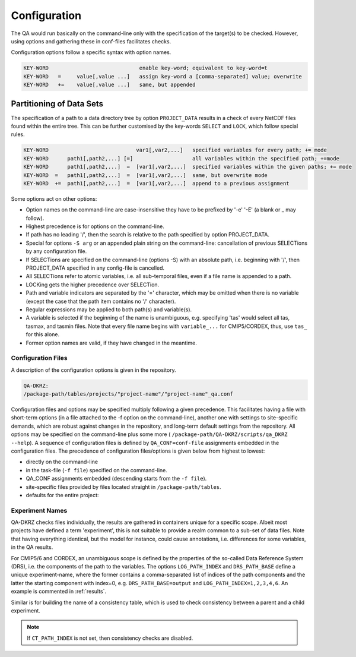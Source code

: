 .. _configuration:

===============
 Configuration
===============

The QA would run basically on the command-line only with the specification of
the target(s) to be checked. However, using options and gathering these
in conf-files facilitates checks.

Configuration options follow a specific syntax with option names.

.. code-block:: bash

  KEY-WORD                             enable key-word; equivalent to key-word=t
  KEY-WORD   =     value[,value ...]   assign key-word a [comma-separated] value; overwrite
  KEY-WORD   +=    value[,value ...]   same, but appended


Partitioning of Data Sets
-------------------------

The specification of a path to a data directory tree by option ``PROJECT_DATA``
results in a check of every NetCDF files found within the entire tree.
This can be further customised by the key-words ``SELECT`` and ``LOCK``,
which follow special rules.

.. code-block:: bash

  KEY-WORD                            var1[,var2,...]   specified variables for every path; += mode
  KEY-WORD      path1[,path2,...] [=]                   all variables within the specified path; +=mode
  KEY-WORD      path1[,path2,...]  =  [var1[,var2,...]  specified variables within the given paths; += mode
  KEY-WORD  =   path1[,path2,...]  =  [var1[,var2,...]  same, but overwrite mode
  KEY-WORD  +=  path1[,path2,...]  =  [var1[,var2,...]  append to a previous assignment


Some options act on other options:

- Option names on the command-line are case-insensitive they have to be prefixed
  by '-e' '-E' (a blank or _ may follow).

- Highest precedence is for options on the command-line.

- If path has no leading '/', then the search is relative to the path specified by option PROJECT_DATA.

- Special for options ``-S arg`` or an appended plain string on the command-line:
  cancellation of previous SELECTions by any configuration file.

- If SELECTions are specified on the command-line (options -S) with an absolute
  path, i.e. beginning with '/', then PROJECT_DATA specified in any
  config-file is cancelled.

- All SELECTions refer to atomic variables, i.e. all
  sub-temporal files, even if a file name is appended to a path.

- LOCKing gets the higher precedence over SELECTion.

- Path and variable indicators are separated by the '=' character, which may be
  omitted when there is no variable (except the case that the path item
  contains no '/' character).

- Regular expressions may be applied to both path(s) and variable(s).

- A variable is selected if the beginning of the name is unambiguous,
  e.g. specifying 'tas' would select all tas, tasmax, and tasmin files.
  Note that every file name begins with ``variable_...`` for CMIP5/CORDEX, thus,
  use ``tas_`` for this alone.

- Former option names are valid, if they have changed in the meantime.

Configuration Files
===================

A description of the configuration options is given in the repository.

.. code-block:: bash

    QA-DKRZ:
    /package-path/tables/projects/"project-name"/"project-name"_qa.conf

Configuration files and options may be specified multiply following a given
precedence. This facilitates having a file with short-term options (in a
file attached to the -f option on the command-line), another one with settings
to site-specific demands, which are robust against changes in the repository,
and long-term default settings from the repository. All options may be specified
on the command-line plus some more (
``/package-path/QA-DKRZ/scripts/qa_DKRZ --help``).
A sequence of configuration files is defined by ``QA_CONF=conf-file``
assignments embedded in the configuration files.
The precedence of configuration files/options is given below from highest to
lowest:

-  directly on the command-line
-  in the task-file (``-f file``) specified on the command-line.
-  QA_CONF assignments embedded (descending starts from the ``-f file``).
-  site-specific files provided by files located straight in
   ``/package-path/tables``.
-  defaults for the entire project:


Experiment Names
================

QA-DKRZ checks files individually, the results are gathered in containers
unique for a specific scope. Albeit most projects have defined a term
'experiment', this is not suitable to provide a realm common to a sub-set
of data files. Note that having everything identical, but the model for instance,
could cause annotations, i.e. differences for some variables, in the QA results.

For CMIP5/6 and CORDEX, an unambiguous scope is defined by the properties of
the so-called Data Reference System (DRS), i.e. the components of the path to
the variables. The options ``LOG_PATH_INDEX`` and ``DRS_PATH_BASE``
define a unique experiment-name, where the former contains a comma-separated list
of indices of the path components and the latter the starting component with
index=0, e.g. ``DRS_PATH_BASE=output`` and ``LOG_PATH_INDEX=1,2,3,4,6``.
An example is commented in :ref:`results`.

Similar is for building the name of a consistency table, which is used to check consistency
between a parent and a child experiment.

.. note:: If ``CT_PATH_INDEX`` is not set, then consistency checks are disabled.

